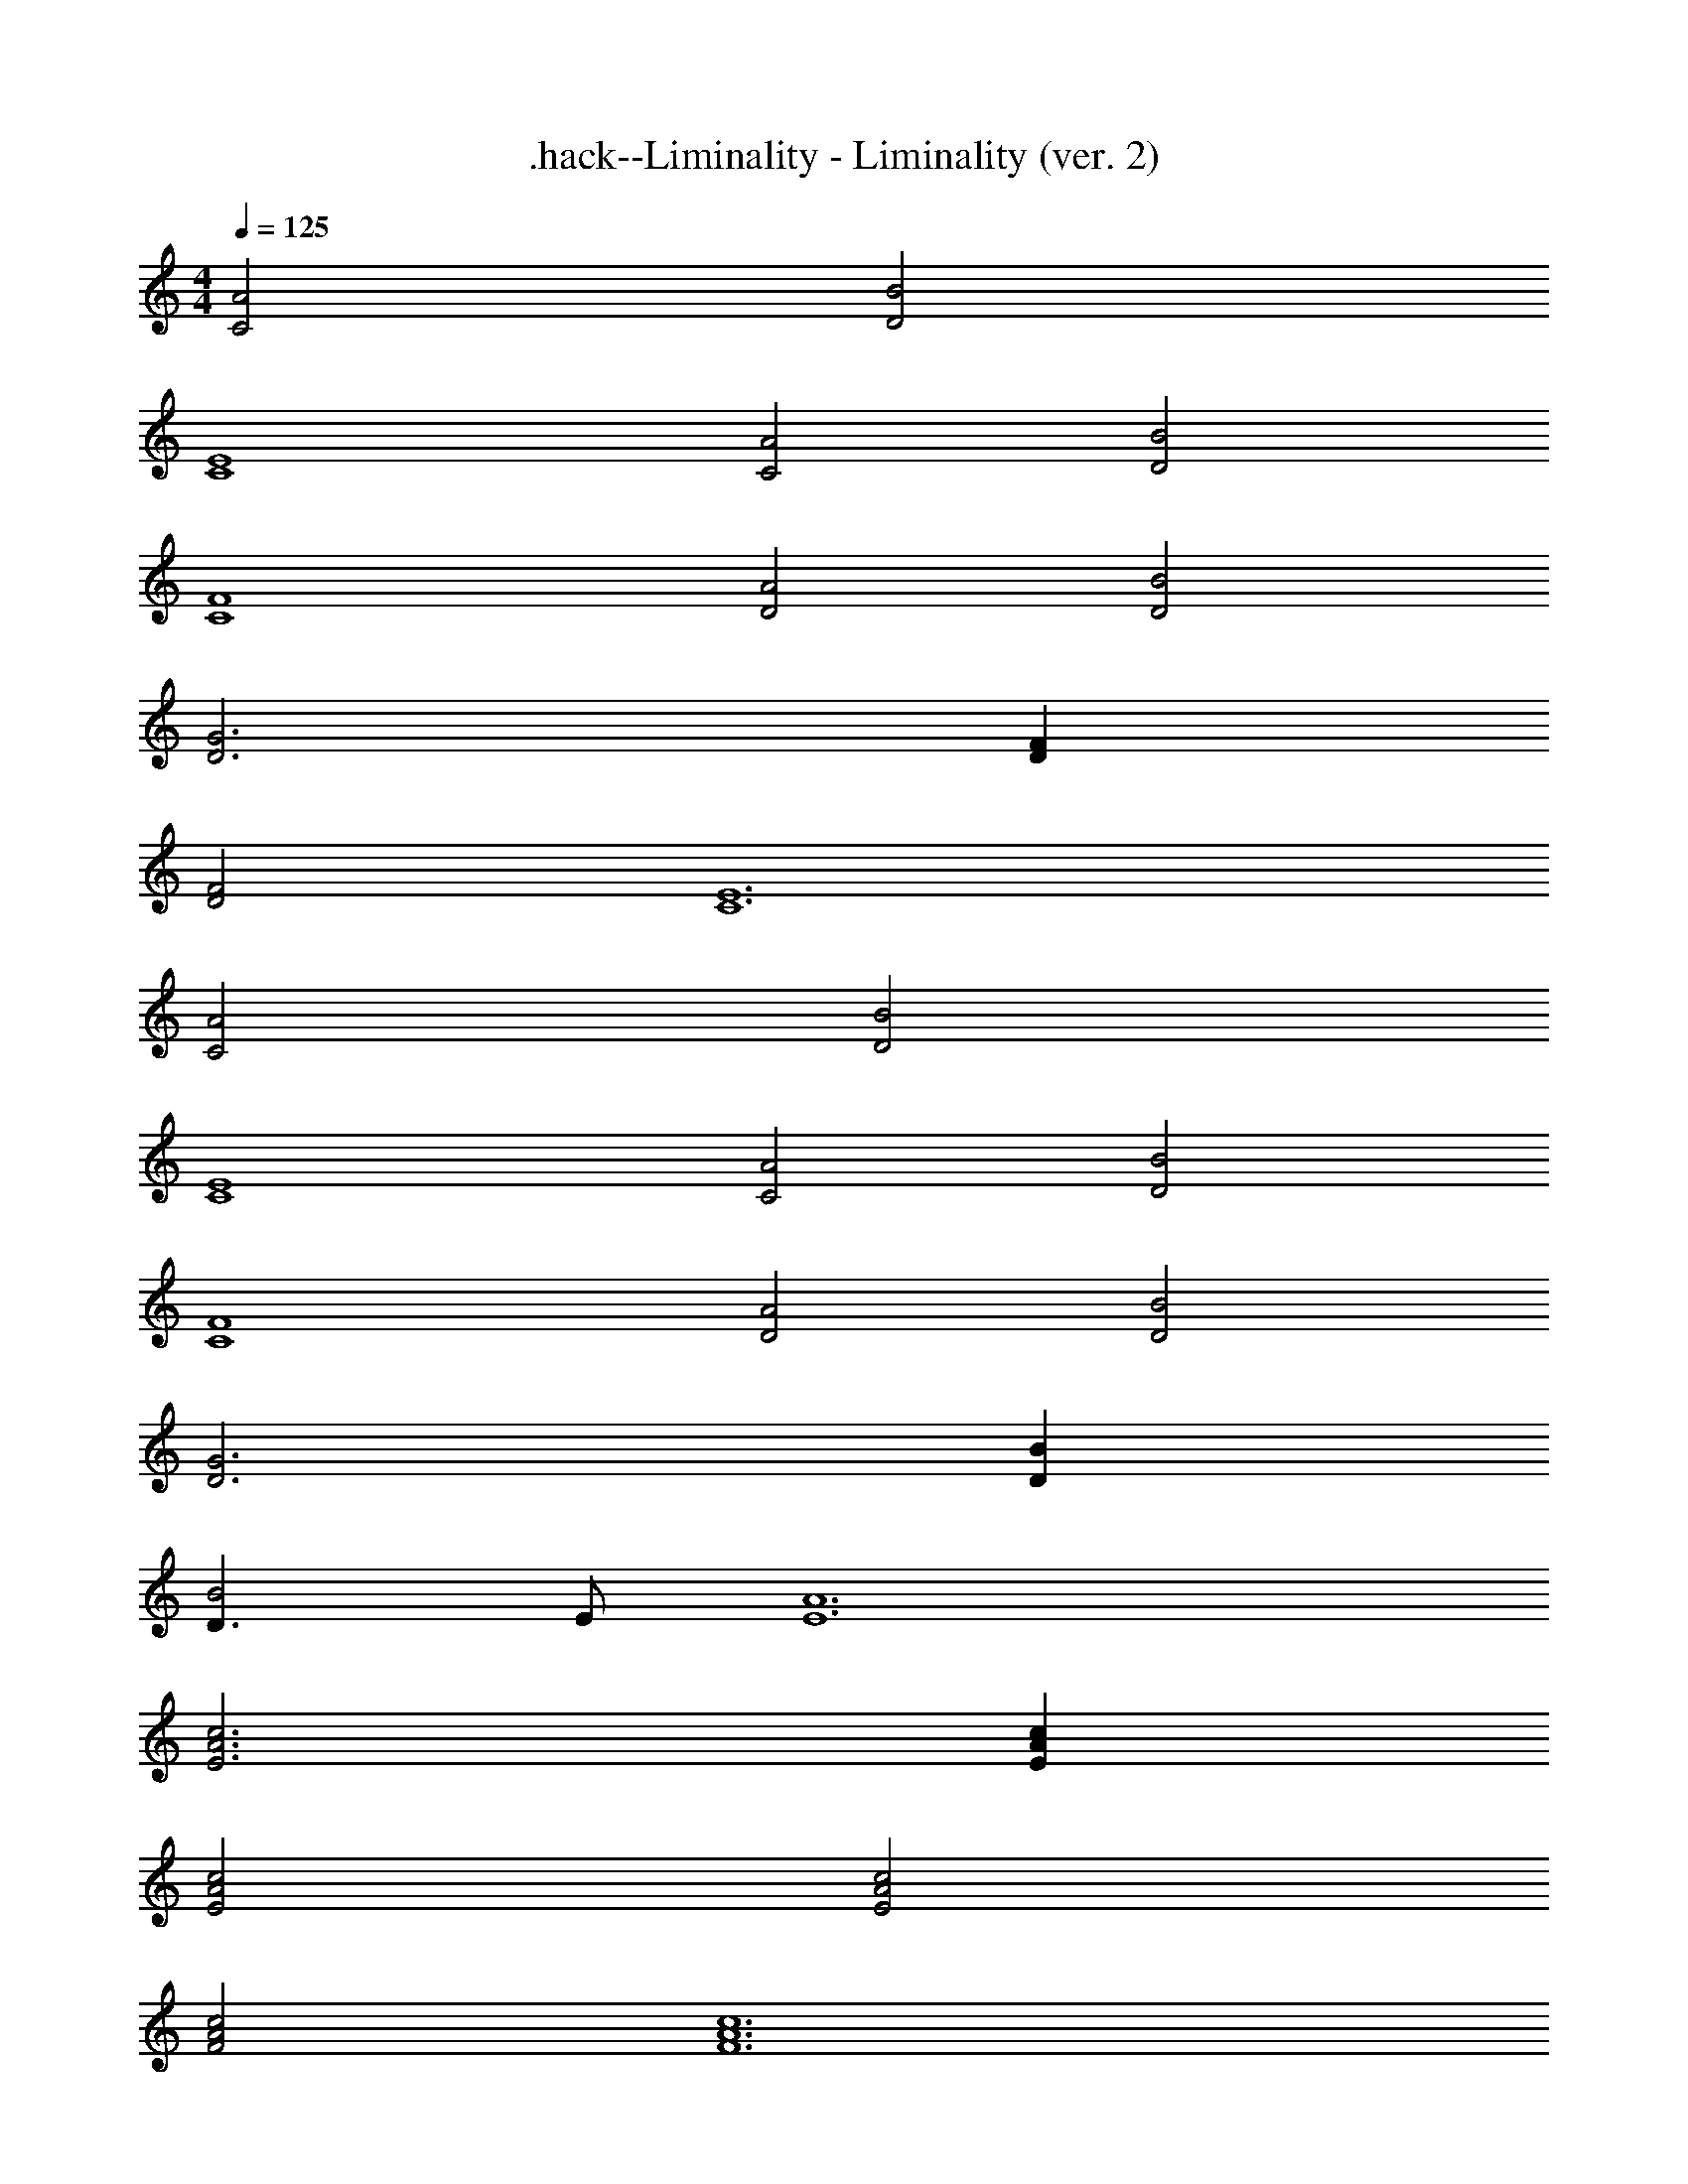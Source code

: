 X: 1
T: .hack--Liminality - Liminality (ver. 2)
Z: ABC Generated by Starbound Composer
L: 1/4
M: 4/4
Q: 1/4=125
K: Am
[A2C2] [B2D2] 
[E4C4] 
[A2C2] [B2D2] 
[F4C4] 
[A2D2] [B2D2] 
[G3D3] [FD] 
[F2D2] [E6C6] 
[A2C2] [B2D2] 
[E4C4] 
[A2C2] [B2D2] 
[F4C4] 
[A2D2] [B2D2] 
[G3D3] [BD] 
[D3/B2] E/ [A6E6] 
[c3A3E3] [cAE] 
[c2A2E2] [c2A2E2] 
[c2A2F2] [c6A6F6] 
[c3G3D3] [cGD] 
[B3G3D3] [BGD] 
[B2A2E2] [c6A6E6] 
[c3A3E3] [cAE] 
[c2A2E2] [cAE] [cAE] 
[c2A2F2] [c6A6F6] 
[c3G3D3] [cGD] 
[c4G4D4] 
[B3A3B,3] [BAB,] 
[B4^G4B,4] z 
[ec] [ec] [ec] [e2c2] 
[dB] [ec] [f2c2] 
[fc] [fc] [fcF2] [ec] 
[dE2c3] z [dD2] [dB] 
[dBD] [dBD] [d2B2F2] 
[cAF] [dBF] [e3c3E3] 
[ecE] [d2B2A2] [d3B3G3] 
[ecA] [ecA] [ecA] [e2c2E2] 
[dBE] [ecE] [f2c2F2] 
[fcD] [fcD] [fcC2] [ec] 
[D2d3c3] [zB,4] [dB] 
[dB] [dB] [d2B2D2] 
[cAC] [dBD] [e3c3E3] 
[ecE] [d3/B3/E3/] [c3/A3/E3/] 
[BGF] [A2E2] [B2E2] 
E4 
[A2F2] [B2F2] 
F E D C 
[A2B,2] [B2B,2] 
[=G3D3] [FD] 
[F2C4] [z2E6] 
B,4 
[A2A,2] [B2A,2] 
[E4A,4] 
[A2C2] [B2C2] 
[C2F4] D2 
[A2B,4] B2 
[G3D3] [BB,] 
[B2C4] [z2A6] 
B,4 
[EA,] [EA,] [EA,] [E/A,/] [EA,] 
[E/A,/] [E3A,3] [EA,] 
[EA,] [EA,] [E/A,/] [EA,] [E/A,/] 
[E3A,3] [EA,] 
[EA,] [EA,] [E/A,/] [EA,] [E/A,/] 
[E3A,3] [EA,] 
[EA,] [EA,] [E/A,/] [EA,] [E/A,/] 
[E3A,3] [GAC] 
[GBC] [GcC] [G/C/e] [z/GC] [z/g3/] [G/C/] 
[z/G3C3] ^f3/ g [GCf2] 
[GC] [GCe6] [G/C/] [GC] [G/C/] 
[G3C3] [GAC] 
[GBC] [GcC] [G/C/e] [z/GC] [z/g3/] [G/C/] 
[z/G3C3] f3/ g f2 
e6 
